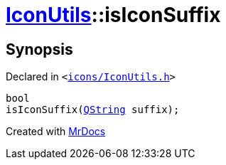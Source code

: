 [#IconUtils-isIconSuffix]
= xref:IconUtils.adoc[IconUtils]::isIconSuffix
:relfileprefix: ../
:mrdocs:


== Synopsis

Declared in `&lt;https://github.com/PrismLauncher/PrismLauncher/blob/develop/icons/IconUtils.h#L48[icons&sol;IconUtils&period;h]&gt;`

[source,cpp,subs="verbatim,replacements,macros,-callouts"]
----
bool
isIconSuffix(xref:QString.adoc[QString] suffix);
----



[.small]#Created with https://www.mrdocs.com[MrDocs]#
